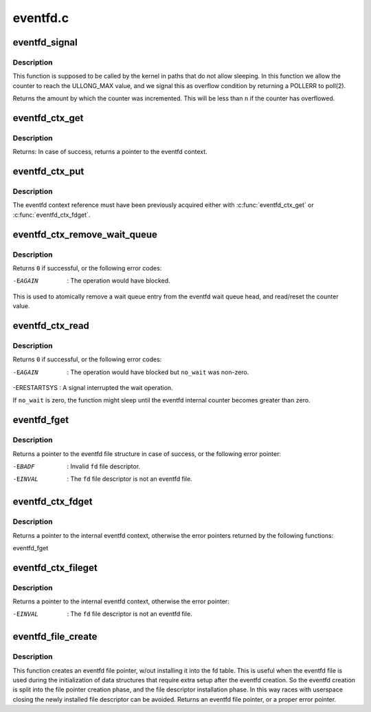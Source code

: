 .. -*- coding: utf-8; mode: rst -*-

=========
eventfd.c
=========

.. _`eventfd_signal`:

eventfd_signal
==============

.. c:function:: __u64 eventfd_signal (struct eventfd_ctx *ctx, __u64 n)

    Adds @n to the eventfd counter.

    :param struct eventfd_ctx \*ctx:
        [in] Pointer to the eventfd context.

    :param __u64 n:
        [in] Value of the counter to be added to the eventfd internal counter.::

                 The value cannot be negative.


.. _`eventfd_signal.description`:

Description
-----------

This function is supposed to be called by the kernel in paths that do not
allow sleeping. In this function we allow the counter to reach the ULLONG_MAX
value, and we signal this as overflow condition by returning a POLLERR
to poll(2).

Returns the amount by which the counter was incremented.  This will be less
than ``n`` if the counter has overflowed.


.. _`eventfd_ctx_get`:

eventfd_ctx_get
===============

.. c:function:: struct eventfd_ctx *eventfd_ctx_get (struct eventfd_ctx *ctx)

    Acquires a reference to the internal eventfd context.

    :param struct eventfd_ctx \*ctx:
        [in] Pointer to the eventfd context.


.. _`eventfd_ctx_get.description`:

Description
-----------

Returns: In case of success, returns a pointer to the eventfd context.


.. _`eventfd_ctx_put`:

eventfd_ctx_put
===============

.. c:function:: void eventfd_ctx_put (struct eventfd_ctx *ctx)

    Releases a reference to the internal eventfd context.

    :param struct eventfd_ctx \*ctx:
        [in] Pointer to eventfd context.


.. _`eventfd_ctx_put.description`:

Description
-----------

The eventfd context reference must have been previously acquired either
with :c:func:`eventfd_ctx_get` or :c:func:`eventfd_ctx_fdget`.


.. _`eventfd_ctx_remove_wait_queue`:

eventfd_ctx_remove_wait_queue
=============================

.. c:function:: int eventfd_ctx_remove_wait_queue (struct eventfd_ctx *ctx, wait_queue_t *wait, __u64 *cnt)

    Read the current counter and removes wait queue.

    :param struct eventfd_ctx \*ctx:
        [in] Pointer to eventfd context.

    :param wait_queue_t \*wait:
        [in] Wait queue to be removed.

    :param __u64 \*cnt:
        [out] Pointer to the 64-bit counter value.


.. _`eventfd_ctx_remove_wait_queue.description`:

Description
-----------

Returns ``0`` if successful, or the following error codes:

-EAGAIN      : The operation would have blocked.

This is used to atomically remove a wait queue entry from the eventfd wait
queue head, and read/reset the counter value.


.. _`eventfd_ctx_read`:

eventfd_ctx_read
================

.. c:function:: ssize_t eventfd_ctx_read (struct eventfd_ctx *ctx, int no_wait, __u64 *cnt)

    Reads the eventfd counter or wait if it is zero.

    :param struct eventfd_ctx \*ctx:
        [in] Pointer to eventfd context.

    :param int no_wait:
        [in] Different from zero if the operation should not block.

    :param __u64 \*cnt:
        [out] Pointer to the 64-bit counter value.


.. _`eventfd_ctx_read.description`:

Description
-----------

Returns ``0`` if successful, or the following error codes:

-EAGAIN      : The operation would have blocked but ``no_wait`` was non-zero.
-ERESTARTSYS : A signal interrupted the wait operation.

If ``no_wait`` is zero, the function might sleep until the eventfd internal
counter becomes greater than zero.


.. _`eventfd_fget`:

eventfd_fget
============

.. c:function:: struct file *eventfd_fget (int fd)

    Acquire a reference of an eventfd file descriptor.

    :param int fd:
        [in] Eventfd file descriptor.


.. _`eventfd_fget.description`:

Description
-----------

Returns a pointer to the eventfd file structure in case of success, or the
following error pointer:

-EBADF    : Invalid ``fd`` file descriptor.
-EINVAL   : The ``fd`` file descriptor is not an eventfd file.


.. _`eventfd_ctx_fdget`:

eventfd_ctx_fdget
=================

.. c:function:: struct eventfd_ctx *eventfd_ctx_fdget (int fd)

    Acquires a reference to the internal eventfd context.

    :param int fd:
        [in] Eventfd file descriptor.


.. _`eventfd_ctx_fdget.description`:

Description
-----------

Returns a pointer to the internal eventfd context, otherwise the error
pointers returned by the following functions:

eventfd_fget


.. _`eventfd_ctx_fileget`:

eventfd_ctx_fileget
===================

.. c:function:: struct eventfd_ctx *eventfd_ctx_fileget (struct file *file)

    Acquires a reference to the internal eventfd context.

    :param struct file \*file:
        [in] Eventfd file pointer.


.. _`eventfd_ctx_fileget.description`:

Description
-----------

Returns a pointer to the internal eventfd context, otherwise the error
pointer:

-EINVAL   : The ``fd`` file descriptor is not an eventfd file.


.. _`eventfd_file_create`:

eventfd_file_create
===================

.. c:function:: struct file *eventfd_file_create (unsigned int count, int flags)

    Creates an eventfd file pointer.

    :param unsigned int count:
        Initial eventfd counter value.

    :param int flags:
        Flags for the eventfd file.


.. _`eventfd_file_create.description`:

Description
-----------

This function creates an eventfd file pointer, w/out installing it into
the fd table. This is useful when the eventfd file is used during the
initialization of data structures that require extra setup after the eventfd
creation. So the eventfd creation is split into the file pointer creation
phase, and the file descriptor installation phase.
In this way races with userspace closing the newly installed file descriptor
can be avoided.
Returns an eventfd file pointer, or a proper error pointer.

